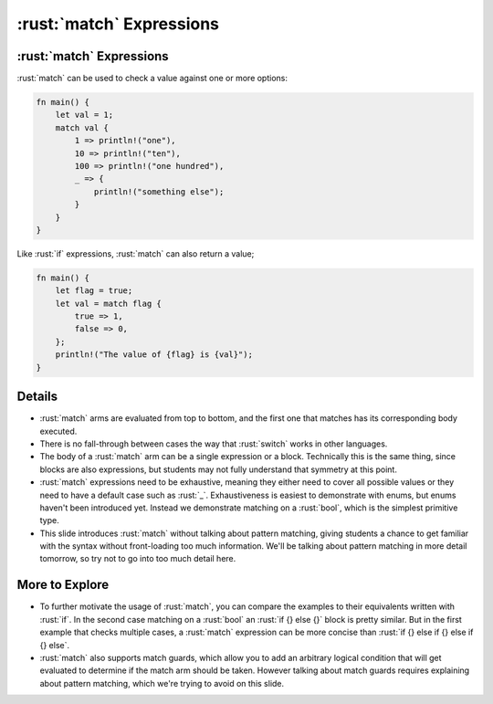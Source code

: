 =======================
:rust:`match` Expressions
=======================

-----------------------
:rust:`match` Expressions
-----------------------

:rust:`match` can be used to check a value against one or more options:

.. code:: rust

   fn main() {
       let val = 1;
       match val {
           1 => println!("one"),
           10 => println!("ten"),
           100 => println!("one hundred"),
           _ => {
               println!("something else");
           }
       }
   }

Like :rust:`if` expressions, :rust:`match` can also return a value;

.. code:: rust

   fn main() {
       let flag = true;
       let val = match flag {
           true => 1,
           false => 0,
       };
       println!("The value of {flag} is {val}");
   }

---------
Details
---------

-  :rust:`match` arms are evaluated from top to bottom, and the first one
   that matches has its corresponding body executed.

-  There is no fall-through between cases the way that :rust:`switch` works
   in other languages.

-  The body of a :rust:`match` arm can be a single expression or a block.
   Technically this is the same thing, since blocks are also
   expressions, but students may not fully understand that symmetry at
   this point.

-  :rust:`match` expressions need to be exhaustive, meaning they either need
   to cover all possible values or they need to have a default case such
   as :rust:`_`. Exhaustiveness is easiest to demonstrate with enums, but
   enums haven't been introduced yet. Instead we demonstrate matching on
   a :rust:`bool`, which is the simplest primitive type.

-  This slide introduces :rust:`match` without talking about pattern
   matching, giving students a chance to get familiar with the syntax
   without front-loading too much information. We'll be talking about
   pattern matching in more detail tomorrow, so try not to go into too
   much detail here.

-----------------
More to Explore
-----------------

-  To further motivate the usage of :rust:`match`, you can compare the
   examples to their equivalents written with :rust:`if`. In the second case
   matching on a :rust:`bool` an :rust:`if {} else {}` block is pretty similar.
   But in the first example that checks multiple cases, a :rust:`match`
   expression can be more concise than
   :rust:`if {} else if {} else if {} else`.

-  :rust:`match` also supports match guards, which allow you to add an
   arbitrary logical condition that will get evaluated to determine if
   the match arm should be taken. However talking about match guards
   requires explaining about pattern matching, which we're trying to
   avoid on this slide.
